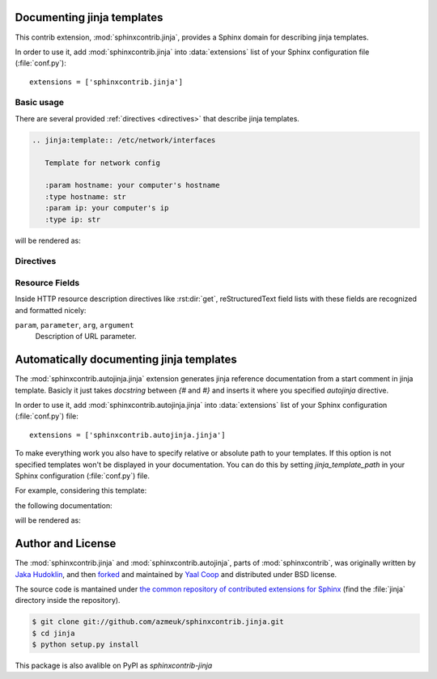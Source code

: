 .. module:: sphinxcontrib.jinja

Documenting jinja templates
===========================

This contrib extension, :mod:`sphinxcontrib.jinja`, provides a Sphinx
domain for describing jinja templates.

In order to use it, add :mod:`sphinxcontrib.jinja` into
:data:`extensions` list of your Sphinx configuration file (:file:`conf.py`)::

    extensions = ['sphinxcontrib.jinja']

Basic usage
-----------

There are several provided :ref:`directives <directives>` that describe
jinja templates.

.. sourcecode:: rst

   .. jinja:template:: /etc/network/interfaces

      Template for network config

      :param hostname: your computer's hostname
      :type hostname: str
      :param ip: your computer's ip
      :type ip: str

will be rendered as:

.. jinja:template:: /etc/network/interfaces

  Template for network config

  :param hostname: your computer's hostname
  :type hostname: str
  :param ip: your computer's ip
  :type ip: str

.. _directives:

Directives
----------

.. rst:directive:: .. jinja:template:: path

   Describes an jinja template.


.. _resource-fields:

Resource Fields
---------------

Inside HTTP resource description directives like :rst:dir:`get`,
reStructuredText field lists with these fields are recognized and formatted
nicely:

``param``, ``parameter``, ``arg``, ``argument``
   Description of URL parameter.

.. module:: sphinxcontrib.autojinja.jinja

Automatically documenting jinja templates
=========================================

The :mod:`sphinxcontrib.autojinja.jinja` extension generates jinja reference documentation from a start comment in jinja template.
Basicly it just takes `docstring` between `{#` and `#}` and inserts it where you
specified `autojinja` directive.

In order to use it, add :mod:`sphinxcontrib.autojinja.jinja` into
:data:`extensions` list of your Sphinx configuration (:file:`conf.py`) file::

    extensions = ['sphinxcontrib.autojinja.jinja']

To make everything work you also have to specify relative or absolute path
to your templates. If this option is not specified templates won't be displayed
in your documentation.
You can do this by setting `jinja_template_path` in your Sphinx configuration
(:file:`conf.py`) file.

For example, considering this template:

.. literalinclude :: sample_template.in
   :language: jinja
   :caption: sample_template.in

the following documentation:

.. sourcecode:: rst
   :caption: templates_doc.rst

   .. autojinja:: sample_template.in

will be rendered as:

    .. autojinja:: sample_template.in

Author and License
==================

The :mod:`sphinxcontrib.jinja` and :mod:`sphinxcontrib.autojinja`,
parts of :mod:`sphinxcontrib`, was originally written by `Jaka Hudoklin`_,
and then `forked <https://github.com/offlinehacker/sphinxcontrib.jinjadomain>`__ and maintained
by `Yaal Coop`_ and distributed under BSD license.

The source code is mantained under `the common repository of contributed
extensions for Sphinx`__ (find the :file:`jinja` directory inside
the repository).

.. sourcecode:: console

   $ git clone git://github.com/azmeuk/sphinxcontrib.jinja.git
   $ cd jinja
   $ python setup.py install

This package is also avalible on PyPI as `sphinxcontrib-jinja`

.. _Jaka Hudoklin: http://www.offlinehacker.net/
.. _Yaal Coop: https://yaal.coop
__ https://github.com/azmeuk/sphinxcontrib.jinja
